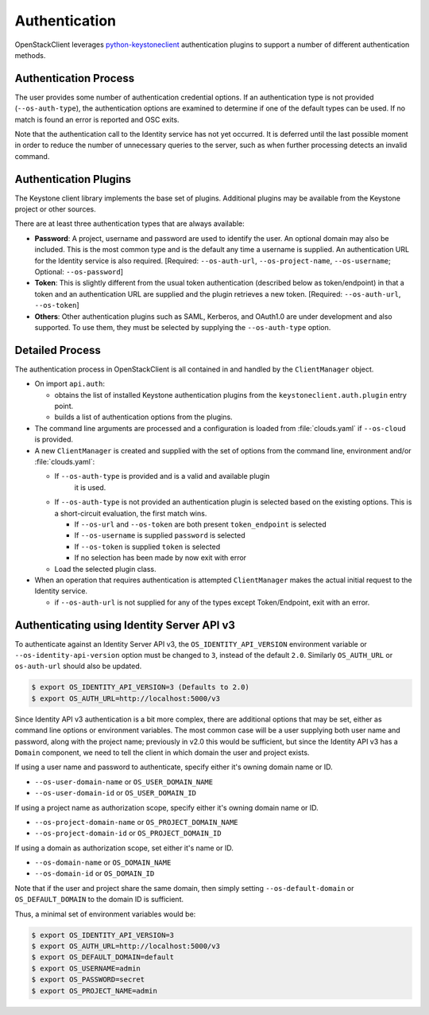 .. _authentication:

==============
Authentication
==============

OpenStackClient leverages `python-keystoneclient`_ authentication
plugins to support a number of different authentication methods.

.. _`python-keystoneclient`: https://docs.openstack.org/python-keystoneclient/latest/using-sessions.html#sharing-authentication-plugins

Authentication Process
----------------------

The user provides some number of authentication credential options.
If an authentication type is not provided (``--os-auth-type``), the
authentication options are examined to determine if one of the default
types can be used. If no match is found an error is reported and OSC exits.

Note that the authentication call to the Identity service has not yet
occurred. It is deferred until the last possible moment in order to
reduce the number of unnecessary queries to the server, such as when further
processing detects an invalid command.

Authentication Plugins
----------------------

The Keystone client library implements the base set of plugins. Additional
plugins may be available from the Keystone project or other sources.

There are at least three authentication types that are always available:

* **Password**: A project, username and password are used to identify the
  user.  An optional domain may also be included. This is the most common
  type and is the default any time a username is supplied.  An authentication
  URL for the Identity service is also required. [Required: ``--os-auth-url``,
  ``--os-project-name``, ``--os-username``; Optional: ``--os-password``]
* **Token**: This is slightly different from the usual token authentication
  (described below as token/endpoint) in that a token and an authentication
  URL are supplied and the plugin retrieves a new token.
  [Required: ``--os-auth-url``, ``--os-token``]
* **Others**: Other authentication plugins such as SAML, Kerberos, and OAuth1.0
  are under development and also supported. To use them, they must be selected
  by supplying the ``--os-auth-type`` option.

Detailed Process
----------------

The authentication process in OpenStackClient is all contained in and handled
by the ``ClientManager`` object.

* On import ``api.auth``:

  * obtains the list of installed Keystone authentication
    plugins from the ``keystoneclient.auth.plugin`` entry point.
  * builds a list of authentication options from the plugins.

* The command line arguments are processed and a configuration is loaded from
  :file:`clouds.yaml` if ``--os-cloud`` is provided.

* A new ``ClientManager`` is created and supplied with the set of options from the
  command line, environment and/or :file:`clouds.yaml`:

  * If ``--os-auth-type`` is provided and is a valid and available plugin
      it is used.
  * If ``--os-auth-type`` is not provided an authentication plugin
    is selected based on the existing options.  This is a short-circuit
    evaluation, the first match wins.

    * If ``--os-url`` and ``--os-token`` are both present ``token_endpoint``
      is selected
    * If ``--os-username`` is supplied ``password`` is selected
    * If ``--os-token`` is supplied ``token`` is selected
    * If no selection has been made by now exit with error

  * Load the selected plugin class.

* When an operation that requires authentication is attempted ``ClientManager``
  makes the actual initial request to the Identity service.

  * if ``--os-auth-url`` is not supplied for any of the types except
    Token/Endpoint, exit with an error.

Authenticating using Identity Server API v3
-------------------------------------------

To authenticate against an Identity Server API v3, the
``OS_IDENTITY_API_VERSION`` environment variable or
``--os-identity-api-version`` option must be changed to ``3``, instead of the
default ``2.0``. Similarly ``OS_AUTH_URL`` or ``os-auth-url`` should also be
updated.

.. code-block:: bash

    $ export OS_IDENTITY_API_VERSION=3 (Defaults to 2.0)
    $ export OS_AUTH_URL=http://localhost:5000/v3

Since Identity API v3 authentication is a bit more complex, there are additional
options that may be set, either as command line options or environment
variables. The most common case will be a user supplying both user name and
password, along with the project name; previously in v2.0 this would be
sufficient, but since the Identity API v3 has a ``Domain`` component, we need
to tell the client in which domain the user and project exists.

If using a user name and password to authenticate, specify either it's owning
domain name or ID.

* ``--os-user-domain-name`` or ``OS_USER_DOMAIN_NAME``

* ``--os-user-domain-id`` or ``OS_USER_DOMAIN_ID``

If using a project name as authorization scope, specify either it's owning
domain name or ID.

* ``--os-project-domain-name`` or ``OS_PROJECT_DOMAIN_NAME``

* ``--os-project-domain-id`` or ``OS_PROJECT_DOMAIN_ID``

If using a domain as authorization scope, set either it's name or ID.

* ``--os-domain-name`` or ``OS_DOMAIN_NAME``

* ``--os-domain-id`` or ``OS_DOMAIN_ID``

Note that if the user and project share the same domain, then simply setting
``--os-default-domain`` or ``OS_DEFAULT_DOMAIN`` to the domain ID is sufficient.

Thus, a minimal set of environment variables would be:

.. code-block:: bash

    $ export OS_IDENTITY_API_VERSION=3
    $ export OS_AUTH_URL=http://localhost:5000/v3
    $ export OS_DEFAULT_DOMAIN=default
    $ export OS_USERNAME=admin
    $ export OS_PASSWORD=secret
    $ export OS_PROJECT_NAME=admin
